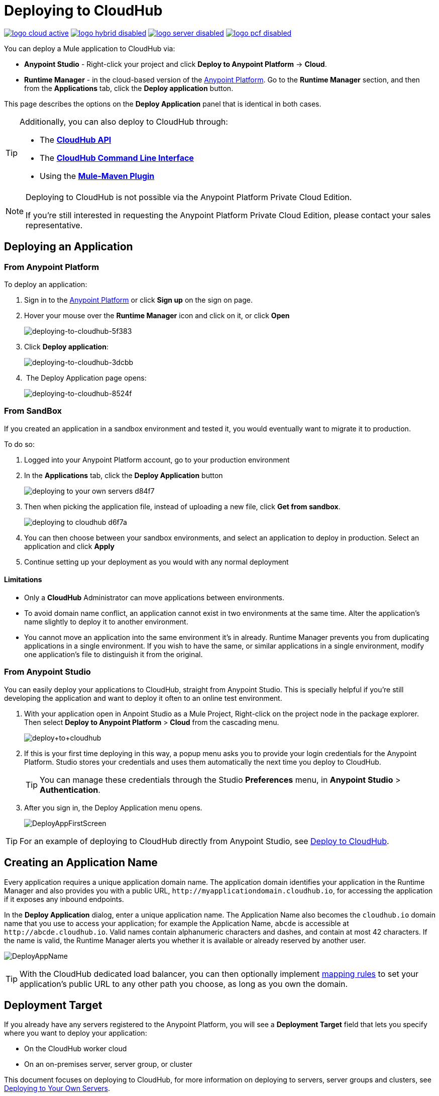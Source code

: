 = Deploying to CloudHub
:keywords: cloudhub, cloud, deploy, manage, runtime manager, arm

image:logo-cloud-active.png[link="/runtime-manager/deployment-strategies", title="CloudHub"]
image:logo-hybrid-disabled.png[link="/runtime-manager/deployment-strategies", title="Hybrid Deployment"]
image:logo-server-disabled.png[link="/runtime-manager/deployment-strategies", title="Anypoint Platform Private Cloud Edition"]
image:logo-pcf-disabled.png[link="/runtime-manager/deployment-strategies", title="Pivotal Cloud Foundry"]

You can deploy a Mule application to CloudHub via:

* *Anypoint Studio* - Right-click your project and click *Deploy to Anypoint Platform* -> *Cloud*.
* *Runtime Manager* - in the cloud-based version of the link:https://anypoint.mulesoft.com[Anypoint Platform]. Go to the *Runtime Manager* section, and then from the *Applications* tab, click the *Deploy application* button.

This page describes the options on the *Deploy Application* panel that is identical in both cases.

[TIP]
====
Additionally, you can also deploy to CloudHub through:

* The *link:/runtime-manager/cloudhub-api[CloudHub API]*
* The *link:/runtime-manager/anypoint-platform-cli[CloudHub Command Line Interface]*
* Using the *link:/mule-user-guide/v/3.8/mule-maven-plugin[Mule-Maven Plugin]*
====

[NOTE]
====
Deploying to CloudHub is not possible via the Anypoint Platform Private Cloud Edition.

If you’re still interested in requesting the Anypoint Platform Private Cloud Edition, please contact your sales representative.
====

== Deploying an Application

=== From Anypoint Platform

To deploy an application:

. Sign in to the link:https://anypoint.mulesoft.com[Anypoint Platform] or click *Sign up* on the sign on page. 
. Hover your mouse over the *Runtime Manager* icon and click on it, or click *Open*
+
image::deploying-to-cloudhub-5f383.png[deploying-to-cloudhub-5f383]
+
. Click *Deploy application*:
+
image::deploying-to-cloudhub-3dcbb.png[deploying-to-cloudhub-3dcbb]
+
.  The Deploy Application page opens:
+
image::deploying-to-cloudhub-8524f.png[deploying-to-cloudhub-8524f]


=== From SandBox


If you created an application in a sandbox environment and tested it, you would eventually want to migrate it to production.

To do so:

. Logged into your Anypoint Platform account, go to your production environment
. In the *Applications* tab, click the *Deploy Application* button
+
image:deploying-to-your-own-servers-d84f7.png[]

. Then when picking the application file, instead of uploading a new file, click *Get from sandbox*.
+
image::deploying-to-cloudhub-d6f7a.png[]

. You can then choose between your sandbox environments, and select an application to deploy in production. Select an application and click *Apply*

. Continue setting up your deployment as you would with any normal deployment


==== Limitations

* Only a *CloudHub* Administrator can move applications between environments. 
* To avoid domain name conflict, an application cannot exist in two environments at the same time. Alter the application's name slightly to deploy it to another environment.
* You cannot move an application into the same environment it's in already. Runtime Manager prevents you from duplicating applications in a single environment. If you wish to have the same, or similar applications in a single environment, modify one application's file to distinguish it from the original.








=== From Anypoint Studio

You can easily deploy your applications to CloudHub, straight from Anypoint Studio. This is specially helpful if you're still developing the application and want to deploy it often to an online test environment.

. With your application open in Anpoint Studio as a Mule Project, Right-click on the project node in the package explorer. Then select *Deploy to Anypoint Platform* > *Cloud* from the cascading menu.
+
image:deploy+to+cloudhub.png[deploy+to+cloudhub]
+
. If this is your first time deploying in this way, a popup menu asks you to provide your login credentials for the Anypoint Platform. Studio stores your credentials and uses them automatically the next time you deploy to CloudHub.

+
[TIP]
You can manage these credentials through the Studio *Preferences* menu, in *Anypoint Studio* > *Authentication*.

. After you sign in, the Deploy Application menu opens.
+
image:DeployAppFirstScreen.png[DeployAppFirstScreen] 

[TIP]
For an example of deploying to CloudHub directly from Anypoint Studio, see link:/getting-started/deploy-to-cloudhub[Deploy to CloudHub].


////
=== From the Design Center

link to Mozart


////



== Creating an Application Name

Every application requires a unique application domain name. The application domain identifies your application in the Runtime Manager and also provides you with a public URL, `+http://myapplicationdomain.cloudhub.io+`, for accessing the application if it exposes any inbound endpoints.

In the *Deploy Application* dialog, enter a unique application name. The Application Name also becomes the `cloudhub.io` domain name that you use to access your application; for example the Application Name, `abcde` is accessible at `+http://abcde.cloudhub.io+`. Valid names contain alphanumeric characters and dashes, and contain at most 42 characters. If the name is valid, the Runtime Manager alerts you whether it is available or already reserved by another user.

image:DeployAppName.png[DeployAppName]

[TIP]
With the CloudHub dedicated load balancer, you can then optionally implement link:/runtime-manager/cloudhub-dedicated-load-balancer#mapping-rules[mapping rules] to set your application's public URL to any other path you choose, as long as you own the domain.

== Deployment Target

If you already have any servers registered to the Anypoint Platform, you will see a *Deployment Target* field that lets you specify where you want to deploy your application:

* On the CloudHub worker cloud
* On an on-premises server, server group, or cluster

This document focuses on deploying to CloudHub, for more information on deploying to servers, server groups and clusters, see link:/runtime-manager/deploying-to-your-own-servers[Deploying to Your Own Servers].


== Application File

Upload a new file for deployment. Click the *Choose file* button, select your application file, and then click *Open*. You can also click the *Get from sandbox* button to copy a file from a non-production environment into your current environment. (If the Get From Sandbox button does not appear, you may first need to create a non-production environment to view this option.) 

*Note*: The application file size limit is 200 MB.

image:ApplicationFile.png[ApplicationFile]


== Runtime Tab

=== Runtime Version

Using the drop-down menu, select the *Runtime version* to which you to deploy:

image:RuntimeVersion2.png[RuntimeVersion2]

[IMPORTANT]
====
* Ensure that the runtime version is the same Mule version used to develop your application. For example, if you use the value 3.5.0 and your application uses the new HTTP connector introduced in Mule 3.6 and newer, your application won't deploy and the log will contain errors.
* To see what runtime version you set when you deployed your application, click the *Applications* tab and click your application. In the expansion view on the right, click *Manage Application*. Click *Settings* to see the deployment values.
====


Once deployed and running, if any security patches, OS updates, or critical bug fixes are released for the selected runtime version, then you will be prompted about this change. You will be able to control exactly when each update is applied. If you take no action, updates will be applied automatically for you after 30 days to ensure your applications run with the latest security patches.

image:deploying-to-cloudhub-update.png[]


=== Worker Sizing

After you deploy your application, you can allocate an amount and a size for the *Worker size* of your application. On each application, workers are responsible for executing your application logic. 

[TIP]
--
Only running applications count for workers usage. +
`Stopped` applications do not consume vCore availability.
--

There are 5 different worker sizes to choose from, with the compute and memory capacities described in the following table:

[%autowidth.spread]
|===
|*Worker Sizes* |0.1 vCores +
 500 MB Mem |0.2 vCores +
 1 GB Mem |1 vCores +
 1.5 GB Mem |2 vCores +
 3.5 GB Mem |4 vCores +
 7.5 GB Mem
|===

Workers that have less than 1 vCore capacity (0.1 vCores and 0.2 vCores)  offer limited CPU and IO for smaller work loads. Each worker has 8 GB of storage, which is used for both system and application storage. Applications with greater storage needs (verbose logging etc.) should use one of the larger worker sizes - 2 vCores or 4 vCores, which have additional storage as follows:

* 1 vCores workers have an additional 4 GB of SSD storage mounted on /tmp
* 2 vCores workers have an additional 32 GB of SSD storage mounted on /tmp
* 4 vCores workers have an additional 80 GB of storage, mounted as two volumes on /tmp (40 GB), and /opt/storage (40 GB)

[IMPORTANT]
The workers with additional storage as listed above are only available for Mule runtimes 3.6.2 or later, or API Gateway 2.0.2 or later.

To select the worker size and amount of each, select options from the drop-down menu to configure the computing power you need:

image:WorkerSizeAndQty.png[WorkerSizeAndQty]

Depending on how many vCores your account possesses, some of these options may not be eligible, as you may not have enough available capacity.

[IMPORTANT]
If you select more vCores than are available in your account, CloudHub allows you to create the application using the console, but you cannot start your application until vCores are available.

When deploying an application with more than one worker, CloudHub automatically load-balances any incoming traffic across your allocated workers. For more information, see link:/runtime-manager/cloudhub-fabric[CloudHub Fabric].

=== Region

If you have global deployment enabled on your account, you can change the *Region* to which your application deploys using the drop-down menu. Administrators can link:/runtime-manager/managing-cloudhub-specific-settings[set the default region] on the Organization tab in Account Settings, but that region can be adjusted here when the application is deployed, if necessary.

* Note that applications deployed to Europe automatically have their domain updated to  `+http://myapplicationdomain.eu.cloudhub.io+`. 
* Note that applications deployed to Asia / Pacific automatically have their domain updated to `+http://myapplicationdomain.au.cloudhub.io+`.


=== Automatic Restart

If you are deploying to a runtime that supports worker monitoring (3.4.0 runtime or later), you have the option to check *Automatically restart application when not responding*. With this box checked, CloudHub automatically restarts your application when the monitoring system discovers a problem with your application. If this box is not checked, CloudHub produces all the log messages, notifications, and any configured alerts, but takes no action to restart the application. 

Read more about link:/runtime-manager/worker-monitoring[Worker Monitoring].

=== Persistent Queues

Check this box to enable persistent queues on your application. Persistent queues protect against message loss and allow you to distribute workloads across a set of workers. Before you can take advantage of persistent queueing, your application needs to be set up to use queues. See link:/runtime-manager/cloudhub-fabric[CloudHub Fabric] for more information.

[IMPORTANT]
If your mule application is using link:/mule-user-guide/v/3.8/batch-processing[Batch] component and persistent queues, then you might see batch record being processed multiple times. All batch records are stored in Amazon SQS and by default the visibility of the message is set to 70 seconds. If your batch process takes longer than 70 seconds, then batch process might see the same message again and process it multiple times.  To avoid this issue please set 'persistent.queue.min.timeout' system parameter to a reasonable value, for example if your batch process takes 30 minutes to complete then set value to 'persistent.queue.min.timeout=2700000' milliseconds ( 45 Minutes). Maximum value of 43000000 milliseconds (12 hours) is supported. See screen shot below for setting the value in cloudhub
image:MuleBatchWithPersistentQueueDuplicationSolution.png[MuleBatchWithPersistentQueues]

== Properties Tab

You can also optionally specify properties that your application requires. This allows you to externalize important pieces of configuration which may switch depending on the environment in which you're deploying. For example, if you're using a Mule application locally, you might configure your database host to be localhost. But if you're using CloudHub, you might configure it to be an Amazon RDS server.

To create an application property, click the *Properties* tab and set the variable by either using a text  `key=value` format or by using the list format with two text boxes. After you've made the change, click *Apply Changes*. 

image::deploying-to-cloudhub-cff02.png[]

These application properties can be used inside your Mule configuration. For example:

[source, xml, linenums]
----
<spring:bean id="jdbcDataSource" class="org.enhydra.jdbc.standard.StandardDataSource" destroy-method="shutdown">
   <spring:property name="driverName" value="com.mysql.jdbc.Driver"/>
   <spring:property name="url"value="${database.url}"/>
</spring:bean>
----

==== Overriding Properties in CloudHub vs. On-Premises Mule Runtimes

Just like with on-premise Mule runtime deployments, applications that you deploy to CloudHub can still bundle their own property placeholder or secure property placeholder files inside the deployable archive file. CloudHub substitutes these properties into the application when the application starts. With an on-premise Mule runtime, there are several ways you can override property values bundled inside the application.


. You can configure an external location to add property placeholder or secure property placeholder files to override properties.

. You can set Java system environment variables at deployment time to override properties.

To use the second option, with an on-premises server you could deploy your application with the following command:

[source, code]
----
mule -M-Dsecret.key=toSecretPassword -M-Denv=prod -M-Ddb.password=secretPassword -app myApp.zip
----

In this case all the values typed into the command would only be stored in memory, they are never stored in any file.

With CloudHub, these techniques to override properties work differently.

The first approach is difficult to translate to CloudHub: when an application is deployed into CloudHub it is harder to write override properties files into the file system.

The second approach is much easier to translate to CloudHub: the Properties tab does allow you to specify Java system environment variables which will function in the same way as adding environment variables when you deploy to an on-premises server. Read more about how to set these variables in link:/runtime-manager/managing-applications-on-cloudhub#updating-environment-variables-and-application-properties[Managing Applications on CloudHub].

If you also have any property names set in a mule-app.properties file inside your application or in bundled property placeholder files, then when your application is deployed, any entries in the CloudHub Properties tab with the same name will override the matching value bundled with the application.

[Note]
It is possible to change the behavior of the application to not allow CloudHub properties to override properties bundled with the deployable archive. You do this by changing options in the Property Placeholder element in the Mule application. See link:http://docs.spring.io/spring/docs/current/javadoc-api/org/springframework/beans/factory/config/PropertyPlaceholderConfigurer.html[Spring documentation on Property Placeholder options] for more information on non-default property placeholder options.

==== Overriding Secure Properties

Note that you can flag application properties as secure so that their values are not visible to users at runtime or passed between the server and the console. You can also include an 'applications.properties' file in your application bundle, which can include properties that are marked as secure, and they will be automatically treated as such. These properties can also be overriden by new values you can set via the Runtime Manager console at runtime. See link:/runtime-manager/secure-application-properties[Secure Application Properties] for more information.


== Insight Tab

The Insight tab lets you specify metadata options for the Insight analytics feature. For more information, see link:/runtime-manager/insight[Insight].

image:CHInsightTab.png[CHInsightTab]

== Logging Tab

CloudHub stores activity logs, which can be viewed or downloaded from the platform. The Logging tab of the deploy menu lets you configure how these logs are structured. Specifically, it lets you set how the different logging levels are applied (INFO, DEBUG, WARN, or ERROR), so that they don't follow the default usage. For more information,
see link:/runtime-manager/viewing-log-data[Viewing Log Data].

image:CHLoggingTab.png[CHLoggingTab]

[TIP]
The bell icon in the upper right corner lets you manage notifications. For more information, see  link:/runtime-manager/notifications-on-runtime-manager[Alerts]

== Static IPs Tab

To enable a static IP address for your application, go to the *Static IPs* tab, then check the *Use Static IP* checkbox.

image:static-ip-tab.png[Static IP tab]

To pre-allocate static IPs for your application, select a region from the *Region* dropdown menu, then click *Allocate Static IP* to allocate a static IP for the chosen region. The static IP address is allocated when the application is deployed to that region. If the application is already running, applying the static IP change  triggers a restart of the application with the newly-applied static IP.

image:static-ip-regions.png[Static IPs by region]

Applications with static IPs can only have one instance.

By default, the number of static IPs allocated to your organization is equal to twice the number of Production vCores in your subscription. This number is displayed under the *Use Static IP* checkbox. If you need to increase this quota, you can contact link:https://www.mulesoft.com/support-and-services/mule-esb-support-license-subscription[MuleSoft Support].

If an application has static IPs reserved in multiple regions, it picks up the IP from whichever region it is deployed to. This allows you to pre-configure IP rules for multiple regions, for disaster recovery (DR) scenario.

If you need to free up some of your overall static IP allocation, you can release a static IP that is currently allocated to an application.



== Deployment Execution

After you complete the above steps, click *Create* and CloudHub uploads your application and automatically begins the deployment process. During this process, your view is switched to the log view allowing you to monitor the process of your application deployment. This process could take several minutes. During the deployment, the application status indicator changes to yellow to indicate deployment in progress.

When deployment is complete, the application status indicator changes to green and you are notified in the status area that the application has deployed successfully. Here's what is in the logs:

[source, code]
----
Successfully deployed [mule application name]
----

== Configuring a Deployed Application

Most of the settings discussed in the steps above can be edited once the application is already deployed to CloudHub. To do so you must:

. In the Applications tab, select an application entry and click *Manage Application*:
+
image:AMC_ManageApplication.png[AMC_ManageApplication] 
+
. Click the *Settings* tab:
+
image:ViewingDeployedApp.png[ViewingDeployedApp]




== Auto-Deploy a Proxy from API Manager

If you've registered an API in the Anypoint Platform, you can easily run it through an auto generated proxy to track its usage and implement policies. You can deploy this proxy to CloudHub without ever needing to go into the Runtime Manager section of the Anypoint platform. From a menu in the API version page, you can trigger the deployment of your proxy and set up the application name in CloudHub, the CloudHub environment and the Gateway version to use. Then, you can optionally access the Runtime Manager deployment menu for this proxy and configure advanced settings. See link:/api-manager/setting-up-an-api-proxy[Setting Up a Proxy].

== Deployment Errors

If an error occurs and the application cannot be deployed, the application status indicator changes to `Failed`. You are alerted in the status area that an error occurred. Check the log details for any application deployment errors. You need to correct the error, upload the application, and deploy again.



== See Also

* See a tutorial about deploying to CloudHub directly from Anypoint Studio link:/getting-started/deploy-to-cloudhub[Deploy to CloudHub]
* Read more about what link:/runtime-manager/cloudhub[CloudHub] is and what features it has
* link:/runtime-manager/managing-deployed-applications[Managing Deployed Applications] contains general information about hoy to manage your application once deployed
* link:/runtime-manager/managing-applications-on-cloudhub[Managing Applications on CloudHub] contains more information on how to manage your applications with setting that are specific to CloudHub
* link:/runtime-manager/monitoring[Monitoring Applications] shows you how you can set up email alerts for whenever certain events occur with your application or workers
* link:/runtime-manager/developing-applications-for-cloudhub[Developing Applications for CloudHub]
* Deploy using the link:/runtime-manager/anypoint-platform-cli[CloudHub Command Line Interface].
* A link:/runtime-manager/cloudhub-api[REST API] is also available for automating deployments to CloudHub.
* For information on deploying to servers, server groups and clusters, see link:/runtime-manager/deploying-to-your-own-servers[Deploying to Your Own Servers].

